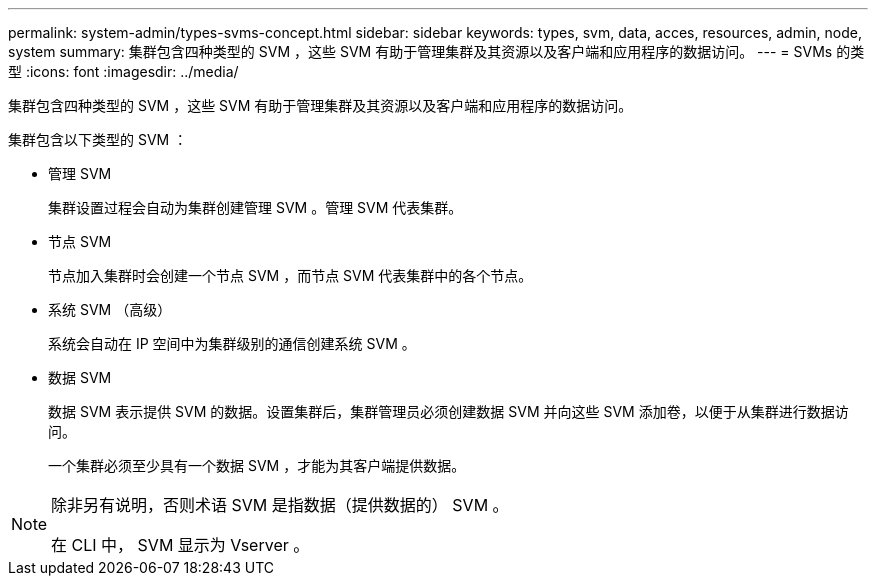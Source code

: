 ---
permalink: system-admin/types-svms-concept.html 
sidebar: sidebar 
keywords: types, svm, data, acces, resources, admin, node, system 
summary: 集群包含四种类型的 SVM ，这些 SVM 有助于管理集群及其资源以及客户端和应用程序的数据访问。 
---
= SVMs 的类型
:icons: font
:imagesdir: ../media/


[role="lead"]
集群包含四种类型的 SVM ，这些 SVM 有助于管理集群及其资源以及客户端和应用程序的数据访问。

集群包含以下类型的 SVM ：

* 管理 SVM
+
集群设置过程会自动为集群创建管理 SVM 。管理 SVM 代表集群。

* 节点 SVM
+
节点加入集群时会创建一个节点 SVM ，而节点 SVM 代表集群中的各个节点。

* 系统 SVM （高级）
+
系统会自动在 IP 空间中为集群级别的通信创建系统 SVM 。

* 数据 SVM
+
数据 SVM 表示提供 SVM 的数据。设置集群后，集群管理员必须创建数据 SVM 并向这些 SVM 添加卷，以便于从集群进行数据访问。

+
一个集群必须至少具有一个数据 SVM ，才能为其客户端提供数据。



[NOTE]
====
除非另有说明，否则术语 SVM 是指数据（提供数据的） SVM 。

在 CLI 中， SVM 显示为 Vserver 。

====